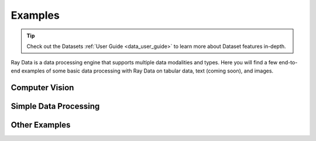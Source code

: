 .. _data-examples-ref:

========
Examples
========

.. tip:: Check out the Datasets :ref:`User Guide <data_user_guide>` to learn more about
  Dataset features in-depth.

.. _data-recipes:

Ray Data is a data processing engine that supports multiple data
modalities and types. Here you will find a few end-to-end examples of some basic data
processing with Ray Data on tabular data, text (coming soon), and images.

Computer Vision
---------------
.. grid:: 1 2 2 3
    :gutter: 1
    :class-container: container pb-4

    .. grid-item-card::

       .. button-ref:: examples/huggingface_vit_batch_prediction

            Image Classification Batch Inference with Huggingface Vision Transformer


    .. grid-item-card::

       .. button-ref:: examples/pytorch_resnet_batch_prediction

            Image Classification Batch Inference with PyTorch ResNet18

    
    .. grid-item-card::

        .. button-ref:: examples/batch_inference_object_detection

            Object Detection Batch Inference with PyTorch FasterRCNN_ResNet50


Simple Data Processing
----------------------

.. grid:: 1 2 3 3
    :gutter: 2
    :class-container: container pb-4

    .. grid-item-card::

        .. button-ref:: examples/nyc_taxi_basic_processing

            Processing the NYC taxi dataset

    .. grid-item-card::

        .. button-ref:: examples/batch_training

            Batch Training with Ray Data

    .. grid-item-card::

        .. button-ref:: examples/ocr_example

            Scaling OCR with Ray Data



Other Examples
--------------


.. grid:: 1 2 3 3
    :gutter: 2
    :class-container: container pb-4

    .. grid-item-card::

        .. button-ref:: examples/random-access

            Random Data Access (Experimental)

    .. grid-item-card::

        .. button-ref:: examples/custom-datasource

            Implementing a Custom Datasource

